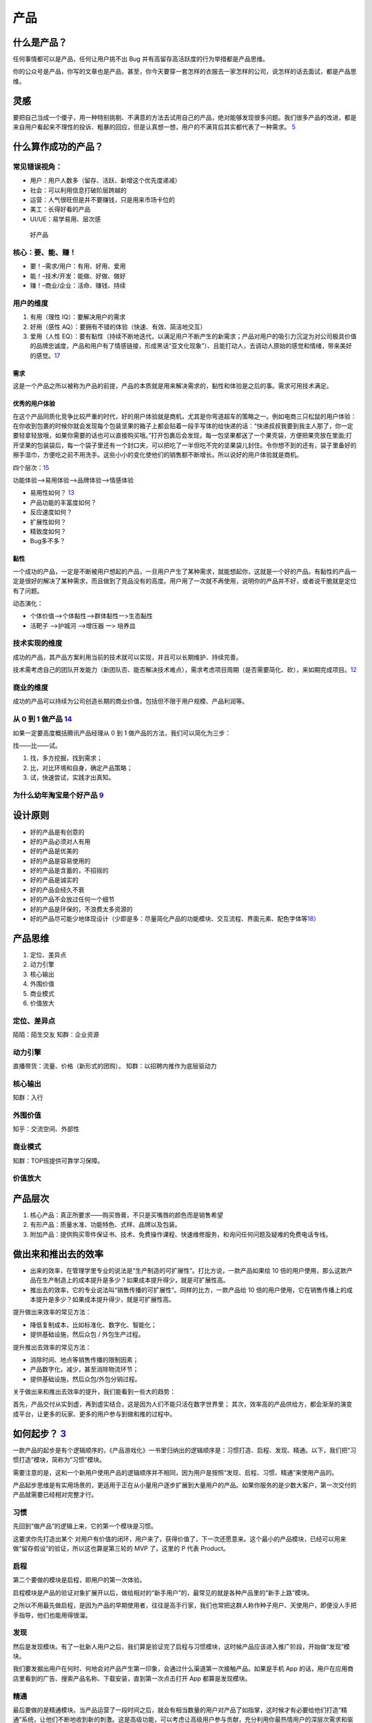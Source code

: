 
产品
====

什么是产品？
------------

任何事情都可以是产品，任何让用户挑不出 Bug
并有高留存高活跃度的行为举措都是产品思维。

你的公众号是产品，你写的文章也是产品，甚至，你今天要穿一套怎样的衣服去一家怎样的公司，说怎样的话去面试，都是产品思维。

灵感
----

要把自己当成一个傻子，用一种特别挑剔、不满意的方法去试用自己的产品，绝对能够发现很多问题。我们很多产品的改进，都是来自用户看起来不理性的投诉、粗暴的回应，但是认真想一想，用户的不满背后其实都代表了一种需求。
`5 <https://www.jianshu.com/p/ef308c923f06>`__

什么算作成功的产品？
--------------------

常见错误视角：
~~~~~~~~~~~~~~

-  用户：用户人数多（留存、活跃、新增这个优先度递减）
-  社会：可以利用信息打破阶层跨越的
-  运营：人气很旺但是并不要赚钱，只是用来市场卡位的
-  美工：长得好看的产品
-  UI/UE：易学易用、层次感

.. figure:: ../img/good_product.png

   好产品

核心：要、能、赚！
~~~~~~~~~~~~~~~~~~

-  要！–需求/用户：有用、好用、爱用
-  能！–技术/开发：能做、好做、做好
-  赚！–商业/企业：活命、赚钱、持续

用户的维度
~~~~~~~~~~

1. 有用（理性 IQ）：要解决用户的需求
2. 好用（感性 AQ）：要拥有不错的体验（快速、有效、简洁地交互）
3. 爱用（人性
   EQ）：要有黏性（持续不断地迭代，以满足用户不断产生的新需求；产品对用户的吸引力沉淀为对公司极具价值的品牌忠诚度，产品和用户有了情感链接，形成黑话“亚文化现象”）、且能打动人，去调动人原始的感觉和情绪，带来美好的感觉。\ `17 <https://t.qidianla.com/1173713.html>`__

需求
^^^^

这是一个产品之所以被称为产品的前提，产品的本质就是用来解决需求的，黏性和体验是之后的事。需求可用技术满足。

优秀的用户体验
^^^^^^^^^^^^^^

在这个产品同质化竞争比较严重的时代，好的用户体验就是商机，尤其是你弯道超车的策略之一。例如电商三只松鼠的用户体验：在你收到包裹的时候你就会发现每个包装坚果的箱子上都会贴着一段手写体的给快递的话：“快递叔叔我要到我主人那了，你一定要轻拿轻放哦，如果你需要的话也可以直接购买哦。”打开包裹后会发现，每一包坚果都送了一个果壳袋，方便把果壳放在里面;打开坚果的包装袋后，每一个袋子里还有一个封口夹，可以把吃了一半但吃不完的坚果袋儿封住。令你想不到的还有，袋子里备好的擦手湿巾，方便吃之前不用洗手。这些小小的变化使他们的销售额不断增长。所以说好的用户体验就是商机。

四个层次：\ `15 <https://www.bilibili.com/video/BV1wt411Y7zh>`__

功能体验–>易用体验–>品牌体验–>情感体验

-  易用性如何？
   `13 <https://coffee.pmcaff.com/article/1329730610781312/pmcaff?utm_source=forum>`__
-  产品功能的丰富度如何？
-  反应速度如何？
-  扩展性如何？
-  精致度如何？
-  Bug多不多？

黏性
^^^^

一个成功的产品，一定是不断被用户想起的产品，一旦用户产生了某种需求，就能想起你，这就是一个好的产品。有黏性的产品一定是很好的解决了某种需求，而且做到了竞品没有的高度。用户用了一次就不再使用，说明你的产品并不好，或者说干脆就是定位有了问题。

动态演化：

-  个体价值—>个体黏性—>群体黏性一>生态黏性
-  活靶子 —>护城河 —>增压器 一> 培养皿

技术实现的维度
~~~~~~~~~~~~~~

成功的产品，其产品方案利用当前的技术就可以实现，并且可以长期维护、持续完善。

技术需考虑自己的团队开发能力（新团队否、能否解决技术难点），需求考虑项目周期（是否需要简化、砍），来如期完成项目。\ `12 <https://zhuanlan.zhihu.com/p/24855458>`__

商业的维度
~~~~~~~~~~

成功的产品可以持续为公司创造长期的商业价值，包括但不限于用户规模、产品利润等。

从 0 到 1 做产品 `14 <https://www.zhihu.com/market/paid_column/1312360599620358144/section/1312363033470443520>`__
~~~~~~~~~~~~~~~~~~~~~~~~~~~~~~~~~~~~~~~~~~~~~~~~~~~~~~~~~~~~~~~~~~~~~~~~~~~~~~~~~~~~~~~~~~~~~~~~~~~~~~~~~~~~~~~~~~

如果一定要高度概括腾讯产品经理从 0 到 1
做产品的方法，我们可以简化为三步：

找——比——试。

1. 找，多方挖掘，找到需求；
2. 比，对比环境和自身，确定产品策略；
3. 试，快速尝试，实践才出真知。

为什么幼年淘宝是个好产品 `9 <https://weread.qq.com/web/reader/8d632bc07208ed1c8d697c4k37632cd021737693cfc7149>`__
~~~~~~~~~~~~~~~~~~~~~~~~~~~~~~~~~~~~~~~~~~~~~~~~~~~~~~~~~~~~~~~~~~~~~~~~~~~~~~~~~~~~~~~~~~~~~~~~~~~~~~~~~~~~~~~~~

设计原则
--------

-  好的产品是有创意的
-  好的产品必须对人有用
-  好的产品是优美的
-  好的产品是容易使用的
-  好的产品是含蓄的，不招摇的
-  好的产品是诚实的
-  好的产品会经久不衰
-  好的产品不会放过任何一个细节
-  好的产品是环保的，不浪费太多资源的
-  好的产品尽可能少地体现设计（少即是多：尽量简化产品的功能模块、交互流程、界面元素、配色字体等\ `18 <https://blog.csdn.net/kepengs/article/details/92955349?utm_medium=distribute.pc_relevant.none-task-blog-BlogCommendFromMachineLearnPai2-9.baidujs&dist_request_id=1328740.12762.16168265945036403&depth_1-utm_source=distribute.pc_relevant.none-task-blog-BlogCommendFromMachineLearnPai2-9.baidujs>`__\ ）

产品思维
--------

1. 定位、差异点
2. 动力引擎
3. 核心输出
4. 外围价值
5. 商业模式
6. 价值放大

定位、差异点
~~~~~~~~~~~~

陌陌：陌生交友 知群：企业资源

动力引擎
~~~~~~~~

直播带货：流量、价格（新形式的团购）。 知群：以招聘内推作为底层驱动力

核心输出
~~~~~~~~

知群：入行

外围价值
~~~~~~~~

知乎：交流空间、外部性

商业模式
~~~~~~~~

知群：TOP班提供可靠学习保障。

价值放大
~~~~~~~~

产品层次
--------

1. 核心产品：真正所要求——购买唇膏，不只是买嘴唇的颜色而是销售希望
2. 有形产品：质量水准、功能特色、式样、品牌以及包装。
3. 附加产品：提供购买零件保证书、技术、免费操作课程、快速维修服务，和询问任何问题及疑难的免费电话专线。

做出来和推出去的效率
--------------------

-  出来的效率，在管理学里专业的说法是“生产制造的可扩展性”。打比方说，一款产品如果给
   10
   倍的用户使用，那么这款产品在生产制造上的成本提升是多少？如果成本提升得少，就是可扩展性高。
-  推出去的效率，它的专业说法叫“销售传播的可扩展性”。同样的比方，一款产品给
   10
   倍的用户使用，它在销售传播上的成本提升是多少？如果成本提升得少，就是可扩展性高。

提升做出来效率的常见方法：

-  降低复制成本，比如标准化、数字化、智能化；
-  提供基础设施，然后众包 / 外包生产过程。

提升推出去效率的常见方法：

-  消除时间、地点等销售传播的限制因素；
-  产品数字化，减少，甚至消除物流环节；
-  提供基础设施，然后众包/外包分销过程。

关于做出来和推出去效率的提升，我们能看到一些大的趋势：

首先，产品交付从实到虚，再到虚实结合，这是因为人们不能只活在数字世界里；
其次，效率高的产品供给方，都会渐渐的演变成平台，让更多的玩家、更多的用户参与到做和推的过程中。

如何起步？ `3 <https://www.jianshu.com/p/266cd3df64d5>`__
---------------------------------------------------------

一款产品的起步是有个逻辑顺序的，《产品游戏化》一书里归纳出的逻辑顺序是：习惯打造、启程、发现、精通。以下，我们把“习惯打造”模块，简称为“习惯”模块。

需要注意的是，这和一个新用户使用产品的逻辑顺序并不相同，因为用户是按照“发现、启程、习惯、精通”来使用产品的。

产品起步思维是有实用场景的，更适用于正在从小量用户逐步扩展到大量用户的产品。如果你服务的是少数大客户，第一次交付的产品就需要已经相对完整才行。

习惯
~~~~

先回到“做产品”的逻辑上来，它的第一个模块是习惯。

这要求你先打造出某个
对用户有价值的闭环，用户来了，获得价值了，下一次还愿意来。这个最小的产品模块，已经可以用来做“留存假设”的验证，所以这也算是第三轮的
MVP 了，这里的 P 代表 Product。

启程
~~~~

第二个要做的模块是启程，即用户的第一次体验。

启程模块是产品的验证对象扩展开以后，做给相对的“新手用户”的，最常见的就是各种产品里的“新手上路”模块。

之所以不用最先做启程，是因为产品的早期使用者，往往是高手行家，我们也常把这群人称作种子用户、天使用户，即便没人手把手指导，他们也能用得很溜。

发现
~~~~

然后是发现模块。有了一批新人用户之后，我们算是验证完了启程与习惯模块，这时候产品应该进入推广阶段，开始做“发现”模块。

我们要发掘出用户在何时、何地会对产品产生第一印象，会通过什么渠道第一次接触产品。如果是手机
App
的话，用户在应用商店里看到的广告、搜索产品名称、下载安装，直到第一次点击打开
App 都算是发现模块。

精通
~~~~

最后要做的是精通模块。当产品运营了一段时间之后，就会有相当数量的用户对产品了如指掌，这时候才有必要给他们打造“精通”系统，让他们不断地收到新的刺激。这是高级功能，可以考虑让高级用户参与贡献，充分利用你最热情用户的深层次需求和驱动力。

比如，服务产品里，让高级用户做志愿者，论坛里让高级用户做版主，游戏里让高级玩家做分区的督导者等等，都算是产品的精通模块。

这时候，你已经在打造上一讲里提到的个体粘性、群体粘性了，这些特性的成功，会使产品拥有自己的正反馈闭环，也常常被叫做增长飞轮。

当然也有例外，有些产品，所有用户很快就精通了，基本上，这个产品也就没啥想象力了，比如手电筒
App。

产品服务系统 `4 <https://www.jianshu.com/p/75de15c9d6b3>`__
-----------------------------------------------------------

“产品服务系统”能以一种集成的、有针对性的方式进行产品分类，精准地满足用户需求，有助于产品的创新。

产品服务系统的核心要点是，任何广义的产品都包含有实体部分和服务部分，三大导向，从实体到服务，实体部分越来越少，服务部分越来越多，逐渐过渡。

分三大类导向的产品服务系统，即“实体导向”“使用导向”“结果导向”。

实体导向
~~~~~~~~

第一种，实体导向的产品服务系统。这种类型是以实体为主，包含有少量服务。它的服务目的是让用户可以顺利地使用产品实体，是与实体紧密相关的。比如空调和它的上门安装、保修服务。

使用导向
~~~~~~~~

使用导向的产品服务系统，它和实体导向型产品的区别在于，供给方给你的不是所有权，而是长期独占的使用权（Lease），或者是某种条件下，一段时间的使用权（Renting/Sharing），甚至是共享的使用权（Pooling）。比如摩拜单车
1 小时使用权。

因为使用导向的情况下，用户买的并不是实体，所以相关的配套服务会多一些，以确保用户使用顺利。

结果导向
~~~~~~~~

结果导向就以服务为主了，你要买的不是一个实体，而是一种“结果”，使用实体只是为了达成结果需要用的一个过程或者一个媒介而已。比如网络广告，按点击量、按成交量付费等模式。

有时在消费完结果导向的产品后，你可能甚至感知不到实体的存在，比如付费聊天、轻咨询，甚至是寺庙里求签拜佛。

三种导向间的演变趋势
--------------------

用户模式
~~~~~~~~

从实体到服务的变化意味着从“成交终止”到“成交开始”。

从实体到服务，供应者与用户的关系有越来越紧密的趋势，触点越来越多，用户尝试的成本越来越低。

在这个时代，因为社会供给越来越丰富，所以各种产品的市场会越来越供过于求，这会导致需求驱动而不是生产驱动，用户变得越来越重要。所以，我们要好好思考如何更多地接触用户，给用户创造价值，从而为公司创造更多的商业价值。

比如一个做人工智能客服机器人的生意，这是一种典型的 2B
企业服务。对小客户的交付中，实体比例更多，更偏实体导向，大多数功能让客户自助完成使用。但对
VIP
大客户的交付中，就是服务比例更多，更偏结果导向，甚至会提供外包的客服人员。

因为相对来说，小客户比较容易批量获得，而大客户需要一个个地”啃“，更需要建立长期的关系。这一点，也会体现在下面的增长模式上。

所以，从这个角度来看，越是重要的用户，就越要用服务比例高的产品服务系统来完成交付。

增长模式
~~~~~~~~

增长模式下的实体到服务，是从“数量复制”到“人尽其用”。

不同的卖法，增长的方式不同。实体更容易标准化，从而可以批量地卖给更多的用户，我把这个叫作数量复制。而服务的极致体验是个性化，所以增长的模式挖掘每个用户的更多需求，这叫作人尽其用。

这个角度给我们的启发就是，随着产品供给的极大丰富，没有被开发的用户已经越来越少了，所以我们更要思考如何在已有用户身上做文章，精细化运营。

比如一个软件，是使用导向的产品，如果它卖的是软件 1
年的使用权，就没法向数据量大的用户收更多的钱。这时候如果改为结果导向，根据数据量收费，那么既可以让数据量少的用户几乎免费使用，降低他们尝试的门槛，也可以充分赚取大客户的费用，对方也更愿意为好的结果付费。

财务模式
~~~~~~~~

在财务模式下，实体到服务的变化是从“当期收入”变为“预期收入”。

从用户模式到增长模式，再到财务模式，实体比例越来越低，会造成的必然结果是短期收入减少，资产投入增加，利润减少，但预期利润增加。

比如房企不卖房，改做长租生意了，那就没有了卖房时那一大笔的即时收入，在一段时间内的资金压力就很大。

所以，偏服务的产品服务系统，不确定性更高，更需要我们掌握新的产品创新方法，更需要有长远的眼光。

从单一产品到产品矩阵 `2 <https://www.jianshu.com/p/ed738dac00e5>`__
-------------------------------------------------------------------

-  PSF，是
   Problem-Solution-Fit，问题与解决方案的匹配，这是价值假设，相当于从 0
   到 1；
-  PMF，是 Product-Market-Fit，产品与市场的匹配，这是增长假设，是从 1 到
   N；
-  PRF，是
   Positioning-Resource-Fit，定位与资源的匹配，这是长青假设，是从 N
   到正无穷。

价值假设：问题与解决方案的匹配
~~~~~~~~~~~~~~~~~~~~~~~~~~~~~~

PSF 要验证的是价值，即问题对不对，解决方案对不对，对应着前两轮
MVP，也就是 Paperwork 和 Prototype 阶段。

这一阶段中常见的错误有三点：

1. 问题不存在，是臆想出来的。（点子过滤器来避免）
2. 解决方案不存在。根本无解的事，多思无益。（询问领域专家来避免）
3. 问题也有，解决方案也有，但是问题（P）和解决方案（S）不匹配。（用户测试来避免）

增长假设：产品与市场的匹配
~~~~~~~~~~~~~~~~~~~~~~~~~~

如果问题（P）和解决方案（S）匹配了，达到了
PSF，我们才算有了一个产品，也就是 PMF 的
P——Product。这时候重点就变成了后两轮 MVP，Product 和 Promotion
相关的内容了。

PMF 讲的是产品与市场的匹配，要验证的是增长，也就是产品的生产 /
分销可扩展性好不好，市场是不是足够好。

产品与市场的匹配中常见的几种错误：

1. 产品有了，但本身无法规模化。（寻求模式突破来解决）
2. 没有一个相对大、不断增长的市场，导致这事儿只是个小生意，不是个大事业。（当然，“做大”是一种选择，“小而美”也是一种选择，只不过你想选哪种得先想清楚。）
3. 产品和市场不匹配。比如在行，产品与市场的供需关系上出现了一个逻辑问题，即“一群有时间没钱的人，花钱买一群有钱没时间的人的时间”，这是不可能有很大增长的。（需要对行业做深入的分析研究）
4. 做一件事，问题与解决方案是必须匹配上的。但是如果你觉得小而美也挺好的话，追求产品与市场的匹配（PMF
   和增长）就并不是必须的。

长青假设：定位与资源的匹配
~~~~~~~~~~~~~~~~~~~~~~~~~~

如果你做到了产品与市场的匹配（PMF
达到），那就算找到了一个自己公司团队的定位，也就是 PRF 的
P，Positioning，下一步就是达成 PRF，完成定位与资源的匹配来扩大战果。

这一部分，就超出了单一产品的范畴，不在四轮 MVP
框架里了。这里面也有几种常犯的错误：

1. 定位不可持续。定位是公司立身之本，即“使命、愿景、价值观”，是公司早期靠着创始团队、产品、用户之间的反复互动，逐渐打磨清晰的，它给我们的后续产品指明了大方向。如果你的定位是“最好的马车公司”，那汽车时代来临时，你该怎么办？
2. 资源没能积累。随着公司、产品、用户的协同发展，应该要有某种资源像雪球一样越滚越大，形成自己的增长飞轮。比如用户越来越多，成交就越来越多，对商家的议价能力就越来越强，商品价格越来越便宜，用户就越来越多，完成闭环。这就是一个典型的增长飞轮。而有不少公司，除了不断赚点钱，没能积累下什么。
3. 定位和资源不匹配。这一点阿里做得不错，使命是“让天下没有难做的生意”，重要资源是不断积累的数据，数据可以帮助生意做得更好。
4. 如果成功达成了定位和资源的匹配，那我们就可以说，公司有了一个很好的产品矩阵。

单一产品在矩阵中的评价
~~~~~~~~~~~~~~~~~~~~~~

矩阵中的任何一个产品，做得好的话，都要考虑和其他众多产品的关系，都要求该产品满足三个条件：可复用、能积累、善生死。

1. 可复用：就是说可以复用公司的积累，比如供应链、比如数据沉淀、比如已有用户。如果不能复用的话，你推出的第二个产品和众多竞争对手相比，就没有任何优势。
2. 能积累：意味着后续产品可以为公司积累将来可复用的资源，好产品应该让整体更优，而不是单纯地消耗公司的积累。
3. 善生死：说的是要有合理的生命周期管理。每一个产品，都要在该进入的时候进入，该退出的时候退出。一个公司和一个生态系统一样，资源都是有限的，有时候死亡（即释放资源）可以创造巨大的价值。

产品成功 `6 <https://www.jianshu.com/p/111d9fcc005e?utm_campaign=maleskine&utm_content=note&utm_medium=seo_notes&utm_source=recommendation>`__
----------------------------------------------------------------------------------------------------------------------------------------------

产品设计、竞争策略、全局商战

底层思维：整体式设计是指不能单点极致，需要整体开花；用户决策思维意味着产品设计要关注用户决策，而不是一味追求用户体验；价值本位模型是指产品设计要围绕核心价值展开，流量圈养的互联网思维并不适用。

产品创新（微观层）：探索——发展——成熟的三个阶段，AI+硬件的模式：硬件赋能模式和互联网管道模式（智能音箱背后的语音平台、内容服务等）。

竞争态势（中观层，竞争产品阵营当下的格局和未来的势头）：对抗（巨头争霸）、割据（多品牌分散）、创新（率先进入新领域）、延伸（大生态中延伸小生态）

商战全局（宏观层）：以产品为根基，表现为价值驱动（追求先进性，如大疆，激进）、认知驱动（追求差异性，如oppo，后发制人）、购买驱动（追求经济性，如小米）三种类型。

产品模型 `7 <https://weread.qq.com/web/reader/46532b707210fc4f465d044k3c5327902153c59dc0488e1>`__
-------------------------------------------------------------------------------------------------

了解各类产品的模型,比如社交产品的基本形态、电商产品的基本形态等

目的 `8 <https://weread.qq.com/web/reader/8d632bc07208ed1c8d697c4kecc32f3013eccbc87e4b62e>`__
---------------------------------------------------------------------------------------------

产品思维是方法，而产品创新是目的。只有完成从想到做、从思维方式具体到做事方法的转变，才能使产品创新落地。

早期产品的三个核心问题
----------------------

-  需求：解决什么人的什么需求 :ref:`need`
-  具体形态：如何解决的 :ref:`chap_skill`
-  推广：人们怎么知道它 :ref:`yunying`

首先是需求，产品所解决的需求是一个多大的市场规模，是大部分人都需要的，还是仅局限在一个垂直的人群，规模多大？这个需求出现的频率如何，是每天都需要的，还是每周几次，还是隔上至少个把月甚至更长时间才能想到的？这个道理很简单，那些绝大部分人都需要的而且每天都需要的，是S级的需求，比如微信解决的是沟通这样的SSS级需求，又比如搜索、支付、影音，都是大部分人经常用到的；而那些尽管小众、但经常使用，又或者虽然使用频度不高，但也是大部分人都需要的，是次一级需求，比如教育、办公，比如购物、旅游；遇到那些不知道做给谁的、不知道多久才能想起来一次的产品，基本就算了吧。

推广：销售人员把和客户接触的宝贵时间当成产品宣讲会，只把重点放在产品特性上，大讲特讲产品的技术规格和其他属性，这样的产品和服务宣传只会让客户更加迷惑，实质就是没有从客户功能需求的角度考虑问题，其实要问的问题应该是客户买电钻要在砖墙上打孔，还是要在木板上打孔，是为了挂一台电视、一幅画打孔还是为了挂衣服打孔。正是这些用户需求才让客户有了购买电钻的需求。

产品定位 `11 <https://zhuanlan.zhihu.com/p/24855458>`__
-------------------------------------------------------

产品定位就是关于产品的目标、范围、特征等约束条件，包括产品定义和用户需求。

用户需求 + 产品定义 = 产品定位

产品计划 `16 <https://blog.csdn.net/liwei16611/article/details/82630078>`__
---------------------------------------------------------------------------

产品遵循1-3-6-9原则：一个月时间完成项目的可行性研究和市场定位、市场细化；3个月内制订出产品开发的二三级计划和产品包计划；6个月系统试运行，做市场发布准备，产品命名和定价；9个月系统商业运行，市场发布、推广和销售。

产品计划是解决开发周期过长问题的重要手段，对于开发周期短于9个月的产品，也应按照1-3-6-9的时间分配比例来对项目进行控制，从而达到按照暨定目标快速有效推出产品的目的。

更多
----

产品思维：https://www.itsiwei.com/category/rest
